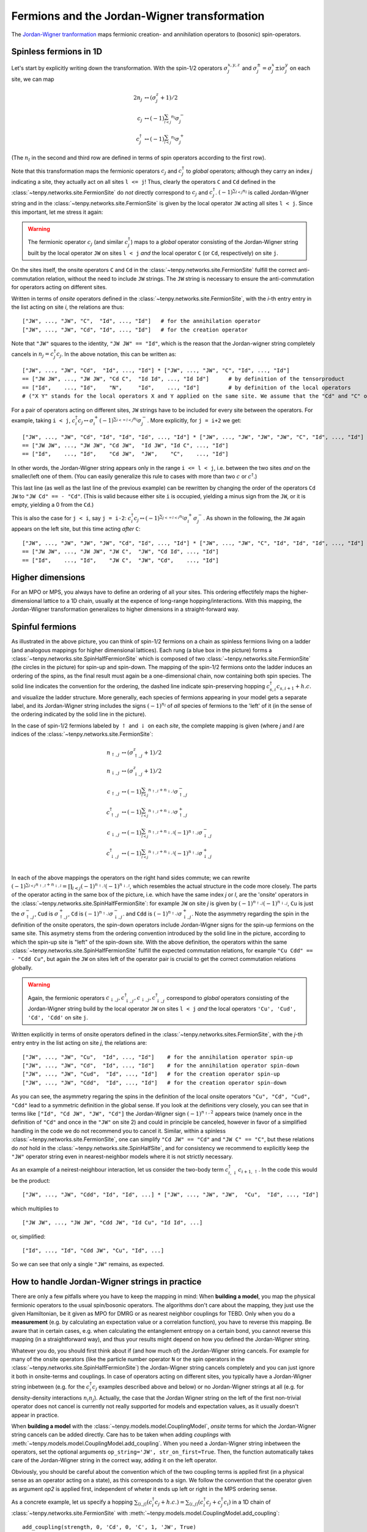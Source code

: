 Fermions and the Jordan-Wigner transformation
=============================================

The `Jordan-Wigner tranformation <https://en.wikipedia.org/wiki/Jordan-Wigner_transformation>`_
maps fermionic creation- and annihilation operators to (bosonic) spin-operators.


Spinless fermions in 1D
-----------------------
Let's start by explicitly writing down the transformation.
With the spin-1/2 operators :math:`\sigma^{x,y,z}_j` and :math:`\sigma^{\pm}_j = \sigma^x_j \pm \mathrm{i} \sigma^y_j` on each site,
we can map 

.. math ::
    2n_j  &\leftrightarrow (\sigma^{z}_j + 1)/2        \\
    c_j &\leftrightarrow (-1)^{\sum_{l < j} n_l} \sigma^{-}_j             \\
    c_j^\dagger &\leftrightarrow (-1)^{\sum_{l < j} n_l} \sigma^{+}_j  

(The :math:`n_l` in the second and third row are defined in terms of spin operators according to the first row).

Note that this transformation maps the fermionic operators :math:`c_j` and :math:`c_j^\dagger` to *global* operators; although they carry an index `j` indicating
a site, they actually act on all sites ``l <= j``!
Thus, clearly the operators ``C`` and ``Cd`` defined in the :class:`~tenpy.networks.site.FermionSite` do *not* directly correspond to :math:`c_j` and
:math:`c_j^\dagger`.
:math:`(-1)^{\sum_{l < j} n_l}` is called Jordan-Wigner string and in the :class:`~tenpy.networks.site.FermionSite` is given by the local operator 
``JW`` acting all sites ``l < j``.
Since this important, let me stress it again:

.. warning ::
    The fermionic operator :math:`c_j` (and similar :math:`c_j^\dagger`) maps to a *global* operator consisting of
    the Jordan-Wigner string built by the local operator ``JW`` on sites ``l < j`` *and* the local operator ``C`` (or ``Cd``, respectively) on site ``j``.

On the sites itself, the onsite operators ``C`` and ``Cd`` in the :class:`~tenpy.networks.site.FermionSite` fulfill the correct anti-commutation relation, without the need to include ``JW`` strings.
The ``JW`` string is necessary to ensure the anti-commutation for operators acting on different sites.

Written in terms of `onsite` operators defined in the :class:`~tenpy.networks.site.FermionSite`, 
with the `i`-th entry entry in the list acting on site `i`, the relations are thus::

    ["JW", ..., "JW", "C",  "Id", ..., "Id"]   # for the annihilation operator
    ["JW", ..., "JW", "Cd", "Id", ..., "Id"]   # for the creation operator
    
Note that ``"JW"`` squares to the identity, ``"JW JW" == "Id"``, 
which is the reason that the Jordan-wigner string completely cancels in :math:`n_j = c_j^\dagger c_j`. 
In the above notation, this can be written as::

    ["JW", ..., "JW", "Cd",  "Id", ..., "Id"] * ["JW", ..., "JW", "C", "Id", ..., "Id"]
    == ["JW JW", ..., "JW JW", "Cd C",  "Id Id", ..., "Id Id"]      # by definition of the tensorproduct
    == ["Id",    ..., "Id",    "N",     "Id",    ..., "Id"]         # by definition of the local operators
    # ("X Y" stands for the local operators X and Y applied on the same site. We assume that the "Cd" and "C" on the first line act on the same site.)

For a pair of operators acting on different sites, ``JW`` strings have to be included for every site between the operators.
For example, taking ``i < j``, 
:math:`c_i^\dagger c_j \leftrightarrow \sigma_i^{+} (-1)^{\sum_{i <=l < j} n_l}  \sigma_j^{-}`. 
More explicitly, for ``j = i+2`` we get::

    ["JW", ..., "JW", "Cd", "Id", "Id", "Id", ..., "Id"] * ["JW", ..., "JW", "JW", "JW", "C", "Id", ..., "Id"]
    == ["JW JW", ..., "JW JW", "Cd JW",  "Id JW", "Id C", ..., "Id"] 
    == ["Id",    ..., "Id",    "Cd JW",  "JW",    "C",    ..., "Id"] 

In other words, the Jordan-Wigner string appears only in the range ``i <= l < j``, i.e. between the two sites *and* on the smaller/left one of them.
(You can easily generalize this rule to cases with more than two :math:`c` or :math:`c^\dagger`.)

This last line (as well as the last line of the previous example) can be rewritten by changing the order of the operators ``Cd JW`` to ``"JW Cd" == - "Cd"``.
(This is valid because either site ``i`` is occupied, yielding a minus sign from the ``JW``, or it is empty, yielding a 0 from the ``Cd``.)

This is also the case for ``j < i``, say ``j = i-2``:
:math:`c_i^\dagger c_j \leftrightarrow (-1)^{\sum_{j <=l < i} n_l} \sigma_i^{+} \sigma_j^{-}`. 
As shown in the following, the ``JW`` again appears on the left site,
but this time acting *after* ``C``::

    ["JW", ..., "JW", "JW", "JW", "Cd", "Id", ..., "Id"] * ["JW", ..., "JW", "C", "Id", "Id", "Id", ..., "Id"]
    == ["JW JW", ..., "JW JW", "JW C",  "JW", "Cd Id", ..., "Id"] 
    == ["Id",    ..., "Id",    "JW C",  "JW", "Cd",    ..., "Id"] 




Higher dimensions
-----------------
For an MPO or MPS, you always have to define an ordering of all your sites. This ordering effectifely maps the
higher-dimensional lattice to a 1D chain, usually at the expence of long-range hopping/interactions.
With this mapping, the Jordan-Wigner transformation generalizes to higher dimensions in a straight-forward way.


Spinful fermions
-----------------

.. image :: images/JordanWignerSpinHalf.*

As illustrated in the above picture, you can think of spin-1/2 fermions on a chain as spinless fermions living on a ladder (and analogous mappings for higher dimensional lattices).
Each rung (a blue box in the picture) forms a :class:`~tenpy.networks.site.SpinHalfFermionSite` 
which is composed of two :class:`~tenpy.networks.site.FermionSite` (the circles in the picture) for spin-up and spin-down.
The mapping of the spin-1/2 fermions onto the ladder induces an ordering of the spins, as the final result must again be a one-dimensional chain, now containing both spin species.
The solid line indicates the convention for the ordering, the dashed line indicate spin-preserving hopping :math:`c^\dagger_{s,i} c_{s,i+1} + h.c.` 
and visualize the ladder structure.
More generally, each species of fermions appearing in your model gets a separate label, and its Jordan-Wigner string
includes the signs :math:`(-1)^{n_l}` of *all* species of fermions to the 'left' of it (in the sense of the ordering indicated by the solid line in the picture).

In the case of spin-1/2 fermions labeled by :math:`\uparrow` and :math:`\downarrow` on each `site`, the complete mapping is given (where `j` and `l` are indices of the :class:`~tenpy.networks.site.FermionSite`:

.. math ::
    n_{\uparrow,j} &\leftrightarrow (\sigma^{z}_{\uparrow,j} + 1)/2                                                                                  \\
    n_{\downarrow,j} &\leftrightarrow (\sigma^{z}_{\downarrow,j} + 1)/2                                                                              \\
    c_{\uparrow,j} &\leftrightarrow (-1)^{\sum_{l < j} n_{\uparrow,l} + n_{\downarrow,l}} \sigma^{-}_{\uparrow,j}                                    \\
    c_{\uparrow,j}^\dagger &\leftrightarrow (-1)^{\sum_{l < j} n_{\uparrow,l} + n_{\downarrow,l}} \sigma^{+}_{\uparrow,j}                           \\
    c_{\downarrow,j} &\leftrightarrow (-1)^{\sum_{l < j} n_{\uparrow,l} + n_{\downarrow,l}} (-1)^{n_{\uparrow,j}} \sigma^{-}_{\downarrow,j}          \\
    c_{\downarrow,j}^\dagger &\leftrightarrow (-1)^{\sum_{l < j} n_{\uparrow,l} + n_{\downarrow,l}} (-1)^{n_{\uparrow,j}} \sigma^{+}_{\downarrow,j} \\

In each of the above mappings the operators on the right hand sides commute; we can rewrite
:math:`(-1)^{\sum_{l < j} n_{\uparrow,l} + n_{\downarrow,l}} = \prod_{l < j} (-1)^{n_{\uparrow,l}} (-1)^{n_{\downarrow,l}}`,
which resembles the actual structure in the code more closely.
The parts of the operator acting in the same box of the picture, i.e. which have the same index `j` or `l`, 
are the 'onsite' operators in the :class:`~tenpy.networks.site.SpinHalfFermionSite`:
for example ``JW`` on site `j` is given by :math:`(-1)^{n_{\uparrow,j}} (-1)^{n_{\downarrow,j}}`, 
``Cu`` is just the :math:`\sigma^{-}_{\uparrow,j}`, ``Cud`` is :math:`\sigma^{+}_{\uparrow,j}`,
``Cd`` is :math:`(-1)^{n_{\uparrow,j}} \sigma^{-}_{\downarrow,j}`.
and ``Cdd`` is :math:`(-1)^{n_{\uparrow,j}} \sigma^{+}_{\downarrow,j}`.
Note the asymmetry regarding the spin in the definition of the onsite operators, the spin-down operators include
Jordan-Wigner signs for the spin-up fermions on the same site. 
This asymetry stems from the ordering convention introduced by the solid line in the picture, according to which the spin-up site
is "left" of the spin-down site. With the above definition, the operators within the same :class:`~tenpy.networks.site.SpinHalfFermionSite` fulfill the expected commutation relations,
for example ``"Cu Cdd" == - "Cdd Cu"``, but again the ``JW`` on sites left of the operator pair is crucial to get the correct
commutation relations globally.

.. warning ::
    Again, the fermionic operators :math:`c_{\downarrow,j}, c^\dagger_{\downarrow,j}, c_{\downarrow,j}, c^\dagger_{\downarrow,j}` correspond to  *global* operators consisting of
    the Jordan-Wigner string build by the local operator ``JW`` on sites ``l < j`` *and* the local operators ``'Cu', 'Cud', 'Cd', 'Cdd'`` on site ``j``.

Written explicitly in terms of onsite operators defined in the :class:`~tenpy.networks.sites.FermionSite`,
with the `j`-th entry entry in the list acting on site `j`, the relations are::

    ["JW", ..., "JW", "Cu",  "Id", ..., "Id"]    # for the annihilation operator spin-up
    ["JW", ..., "JW", "Cd",  "Id", ..., "Id"]    # for the annihilation operator spin-down
    ["JW", ..., "JW", "Cud",  "Id", ..., "Id"]   # for the creation operator spin-up
    ["JW", ..., "JW", "Cdd",  "Id", ..., "Id"]   # for the creation operator spin-down

As you can see, the asymmetry regaring the spins in the definition of the local onsite operators ``"Cu", "Cd", "Cud", "Cdd"`` lead to a symmetric definition in the global sense.
If you look at the definitions very closely, you can see that in terms like ``["Id", "Cd JW", "JW", "Cd"]`` the
Jordan-Wigner sign :math:`(-1)^{n_\uparrow,2}` appears twice (namely once in the definition of ``"Cd"`` and once in the ``"JW"`` on site
2) and could in principle be canceled, however in favor of a simplified handling in the code we do not recommend you to cancel it.
Similar, within a spinless :class:`~tenpy.networks.site.FermionSite`, one can simplify ``"Cd JW" == "Cd"`` and ``"JW C" == "C"``, 
but these relations do *not* hold in the :class:`~tenpy.networks.site.SpinHalfSite`, 
and for consistency we recommend to explicitly keep the ``"JW"`` operator string even in nearest-neighbor models where it is not strictly necessary.

As an example of a neirest-neighbour interaction, let us consider the two-body term :math:`c_{i, \downarrow}^{\dagger} c_{i+1, \uparrow}`. In the code this would be the product::

    ["JW", ..., "JW", "Cdd", "Id", "Id", ...] * ["JW", ..., "JW", "JW",  "Cu",  "Id", ..., "Id"]

which multiplies to ::

    ["JW JW", ..., "JW JW", "Cdd JW", "Id Cu", "Id Id", ...]

or, simplified: ::

    ["Id", ..., "Id", "Cdd JW", "Cu", "Id", ...]

So we can see that only a single ``"JW"`` remains, as expected.


How to handle Jordan-Wigner strings in practice
-----------------------------------------------

There are only a few pitfalls where you have to keep the mapping in mind:
When **building a model**, you map the physical fermionic operators to the usual spin/bosonic operators.
The algorithms don't care about the mapping, they just use the given Hamiltonian, be it given as MPO for DMRG or as nearest neighbor couplings for TEBD.
Only when you do a **measurement** (e.g. by calculating an expectation value or a correlation function), you have to reverse this mapping.
Be aware that in certain cases, e.g. when calculating the entanglement entropy on a certain bond,
you cannot reverse this mapping (in a straightforward way), and thus your results might depend on how you defined the Jordan-Wigner string.

Whatever you do, you should first think about if (and how much of) the Jordan-Wigner string cancels.
For example for many of the onsite operators (like the particle number operator ``N`` or the spin operators in the :class:`~tenpy.networks.site.SpinHalfFermionSite`)
the Jordan-Wigner string cancels completely and you can just ignore it both in onsite-terms and couplings.
In case of operators acting on different sites, you typically have a Jordan-Wigner string inbetween (e.g. for the
:math:`c^\dagger_i c_j` examples described above and below) or no Jordan-Wigner strings at all (e.g. for density-density
interactions :math:`n_i n_j`).
Actually, the case that the Jordan Wigner string on the left of the first non-trivial operator does not cancel is currently not really supported
for models and expectation values, as it usually doesn't appear in practice. 

When **building a model** with the :class:`~tenpy.models.model.CouplingModel`,
*onsite* terms for which the Jordan-Wigner string cancels can be added directly.
Care has to be taken when adding *couplings* with :meth:`~tenpy.models.model.CouplingModel.add_coupling`.
When you need a Jordan-Wigner string inbetween the operators, set the optional arguments ``op_string='JW', str_on_first=True``.
Then, the function automatically takes care of the Jordan-Wigner string in the correct way, adding it on the left
operator.

Obviously, you should be careful about the convention which of the two coupling terms is applied first (in a physical
sense as an operator acting on a state), as this corresponds to a sign. We follow the convention that the operator given
as argument `op2` is applied first, independent of wheter it ends up left or right in the MPS ordering sense.

As a concrete example, let us specify a hopping
:math:`\sum_{\langle i, j\rangle} (c^\dagger_i c_j + h.c.) = \sum_{\langle i, j\rangle} (c^\dagger_i c_j + c^\dagger_j c_i)`
in a 1D chain of :class:`~tenpy.networks.site.FermionSite` with :meth:`~tenpy.models.model.CouplingModel.add_coupling`::

    add_coupling(strength, 0, 'Cd', 0, 'C', 1, 'JW', True)
    add_coupling(strength, 0, 'Cd', 0, 'C', -1, 'JW', True)

Slightly more complicated, to specify the hopping
:math:`\sum_{\langle i, j\rangle, s} (c^\dagger_{s,i} c_{s,j} + h.c.)`
in the Fermi-Hubbard model on a 2D square lattice, we would need more terms::

    for (dx, dy) in [(1, 0), (-1, 0), (0, 1), (0, -1)]:
        add_coupling(strength, 0, 'Cud', 0, 'Cu', (dx, dy), 'JW', True)
        add_coupling(strength, 0, 'Cdd', 0, 'Cd', (dx, dy), 'JW', True)

If you want to build a model directly as an MPO or with nearest-neighbor bonds, you have to worry yourself about how to handle the Jordan-Wigner string correctly.


The most important functions for doing **measurements** are probably :meth:`~tenpy.networks.mps.MPS.expectation_value`
and :meth:`~tenpy.networks.mps.MPS.correlation_function`. Again, if all the Jordan-Wigner strings cancel, you don't have
to worry about them at all, e.g. for many onsite operators or correlation functions involving only number operators.
If you measure operators involving multiple sites with `expectation_value`, take care to include the Jordan-Wigner
string correctly while building these operators.
The :meth:`~tenpy.networks.mps.MPS.correlation_function` supports a Jordan-Wigner string in between the two operators to
be measured; as for :meth:`~tenpy.models.model.CouplingModel.add_coupling`, you should set the optional arguments ``op_string='JW', str_on_first=True`` in that case.
